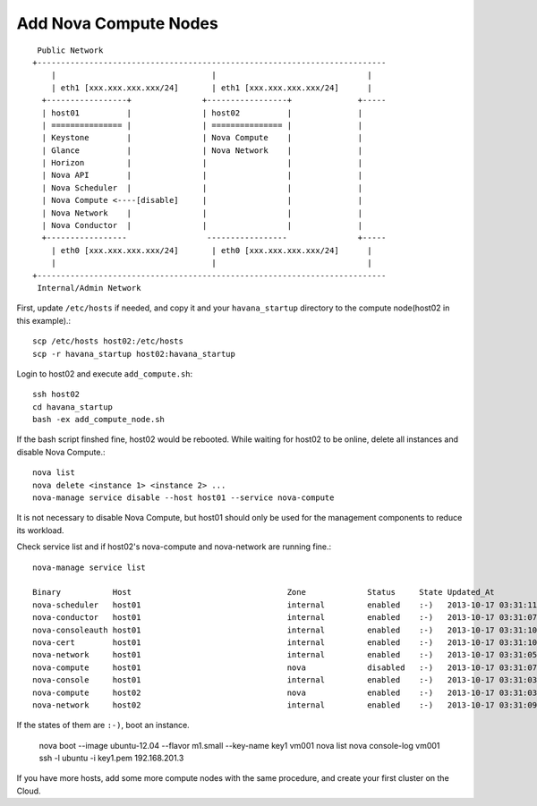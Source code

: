 .. Simple Deploy OpenStack Havana documentation master file, created by
   sphinx-quickstart on Wed Oct 16 15:15:10 2013.
   You can adapt this file completely to your liking, but it should at least
   contain the root `toctree` directive.

Add Nova Compute Nodes
==========================================================

::

    Public Network
   +--------------------------------------------------------------------------
       |                                 |                                |
       | eth1 [xxx.xxx.xxx.xxx/24]       | eth1 [xxx.xxx.xxx.xxx/24]      |
     +-----------------+               +-----------------+              +-----
     | host01          |               | host02          |              |
     | =============== |               | =============== |              |
     | Keystone        |               | Nova Compute    |              |
     | Glance          |               | Nova Network    |              |
     | Horizon         |               |                 |              |
     | Nova API        |               |                 |              |
     | Nova Scheduler  |               |                 |              |
     | Nova Compute <----[disable]     |                 |              |
     | Nova Network    |               |                 |              |
     | Nova Conductor  |               |                 |              |
     +-----------------                 -----------------               +-----
       | eth0 [xxx.xxx.xxx.xxx/24]       | eth0 [xxx.xxx.xxx.xxx/24]      |
       |                                 |                                |
   +--------------------------------------------------------------------------
    Internal/Admin Network

First, update ``/etc/hosts`` if needed, and copy it and your ``havana_startup``
directory to the compute node(host02 in this example).::

   scp /etc/hosts host02:/etc/hosts
   scp -r havana_startup host02:havana_startup

Login to host02 and execute ``add_compute.sh``::

   ssh host02
   cd havana_startup
   bash -ex add_compute_node.sh

If the bash script finshed fine, host02 would be rebooted.
While waiting for host02 to be online, delete all instances and disable Nova Compute.::

   nova list
   nova delete <instance 1> <instance 2> ...
   nova-manage service disable --host host01 --service nova-compute

It is not necessary to disable Nova Compute, but host01 should only be used for the management
components to reduce its workload.

Check service list and if host02's nova-compute and nova-network are running fine.::

   nova-manage service list

   Binary           Host                                 Zone             Status     State Updated_At
   nova-scheduler   host01                               internal         enabled    :-)   2013-10-17 03:31:11
   nova-conductor   host01                               internal         enabled    :-)   2013-10-17 03:31:07
   nova-consoleauth host01                               internal         enabled    :-)   2013-10-17 03:31:10
   nova-cert        host01                               internal         enabled    :-)   2013-10-17 03:31:10
   nova-network     host01                               internal         enabled    :-)   2013-10-17 03:31:05
   nova-compute     host01                               nova             disabled   :-)   2013-10-17 03:31:07
   nova-console     host01                               internal         enabled    :-)   2013-10-17 03:31:03
   nova-compute     host02                               nova             enabled    :-)   2013-10-17 03:31:03
   nova-network     host02                               internal         enabled    :-)   2013-10-17 03:31:09

If the states of them are ``:-)``, boot an instance.

   nova boot --image ubuntu-12.04 --flavor m1.small --key-name key1 vm001
   nova list
   nova console-log vm001
   ssh -l ubuntu -i key1.pem 192.168.201.3

If you have more hosts, add some more compute nodes with the same procedure, 
and create your first cluster on the Cloud.
